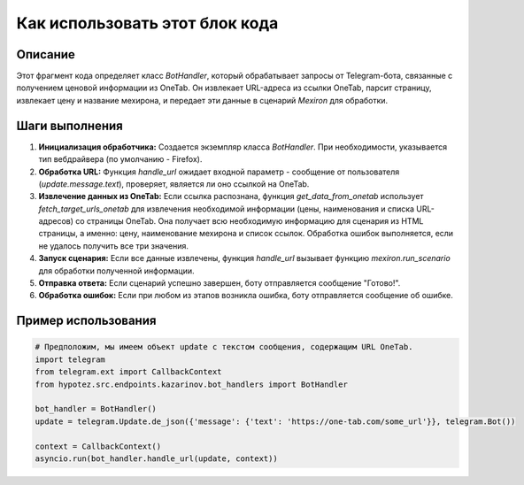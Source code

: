 Как использовать этот блок кода
=========================================================================================

Описание
-------------------------
Этот фрагмент кода определяет класс `BotHandler`, который обрабатывает запросы от Telegram-бота, связанные с получением ценовой информации из OneTab.  Он извлекает URL-адреса из ссылки OneTab, парсит страницу, извлекает цену и название мехирона, и передает эти данные в сценарий `Mexiron` для обработки.

Шаги выполнения
-------------------------
1. **Инициализация обработчика:** Создается экземпляр класса `BotHandler`.  При необходимости,  указывается тип вебдрайвера (по умолчанию - Firefox).
2. **Обработка URL:** Функция `handle_url` ожидает входной параметр - сообщение от пользователя (`update.message.text`), проверяет, является ли оно ссылкой на OneTab.
3. **Извлечение данных из OneTab:** Если ссылка распознана, функция `get_data_from_onetab` использует `fetch_target_urls_onetab` для извлечения необходимой информации (цены, наименования и списка URL-адресов) со страницы OneTab.  Она получает всю необходимую информацию для сценария из HTML страницы, а именно: цену, наименование мехирона и список ссылок.  Обработка ошибок выполняется, если не удалось получить все три значения.
4. **Запуск сценария:** Если все данные извлечены, функция `handle_url` вызывает функцию `mexiron.run_scenario` для обработки полученной информации.
5. **Отправка ответа:** Если сценарий успешно завершен, боту отправляется сообщение "Готово!".
6. **Обработка ошибок:** Если при любом из этапов возникла ошибка, боту отправляется сообщение об ошибке.

Пример использования
-------------------------
.. code-block:: python

    # Предположим, мы имеем объект update с текстом сообщения, содержащим URL OneTab.
    import telegram
    from telegram.ext import CallbackContext
    from hypotez.src.endpoints.kazarinov.bot_handlers import BotHandler

    bot_handler = BotHandler()
    update = telegram.Update.de_json({'message': {'text': 'https://one-tab.com/some_url'}}, telegram.Bot())

    context = CallbackContext()
    asyncio.run(bot_handler.handle_url(update, context))